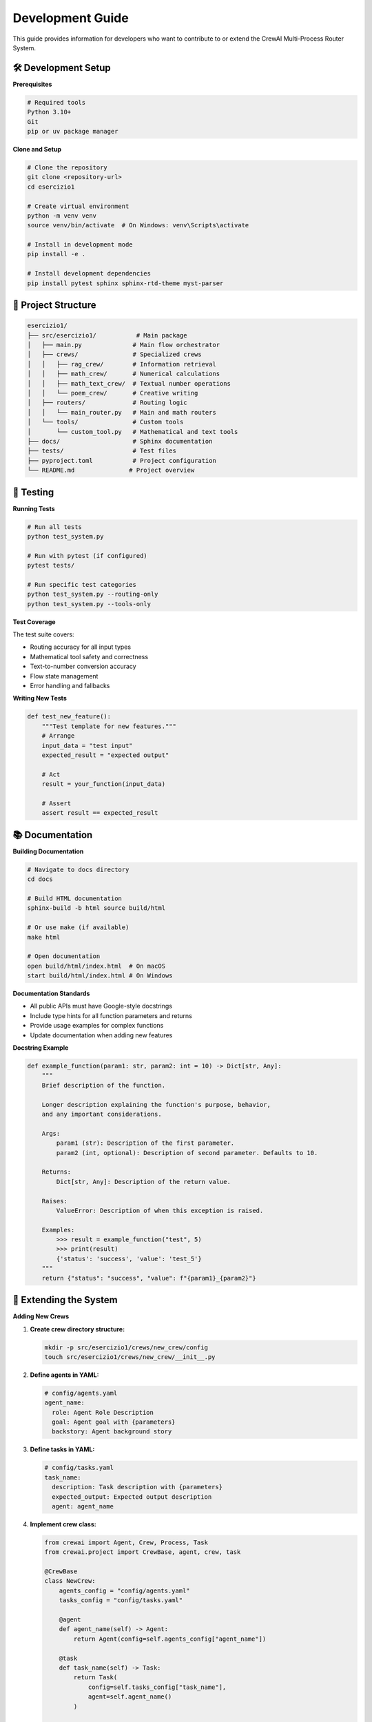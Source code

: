 Development Guide
=================

This guide provides information for developers who want to contribute to or extend the CrewAI Multi-Process Router System.

🛠️ **Development Setup**
-------------------------

**Prerequisites**

.. code-block:: bash

   # Required tools
   Python 3.10+
   Git
   pip or uv package manager

**Clone and Setup**

.. code-block:: bash

   # Clone the repository
   git clone <repository-url>
   cd esercizio1
   
   # Create virtual environment
   python -m venv venv
   source venv/bin/activate  # On Windows: venv\Scripts\activate
   
   # Install in development mode
   pip install -e .
   
   # Install development dependencies
   pip install pytest sphinx sphinx-rtd-theme myst-parser

📁 **Project Structure**
------------------------

.. code-block:: text

   esercizio1/
   ├── src/esercizio1/           # Main package
   │   ├── main.py              # Main flow orchestrator
   │   ├── crews/               # Specialized crews
   │   │   ├── rag_crew/        # Information retrieval
   │   │   ├── math_crew/       # Numerical calculations
   │   │   ├── math_text_crew/  # Textual number operations
   │   │   └── poem_crew/       # Creative writing
   │   ├── routers/             # Routing logic
   │   │   └── main_router.py   # Main and math routers
   │   └── tools/               # Custom tools
   │       └── custom_tool.py   # Mathematical and text tools
   ├── docs/                    # Sphinx documentation
   ├── tests/                   # Test files
   ├── pyproject.toml           # Project configuration
   └── README.md               # Project overview

🧪 **Testing**
--------------

**Running Tests**

.. code-block:: bash

   # Run all tests
   python test_system.py
   
   # Run with pytest (if configured)
   pytest tests/
   
   # Run specific test categories
   python test_system.py --routing-only
   python test_system.py --tools-only

**Test Coverage**

The test suite covers:

- Routing accuracy for all input types
- Mathematical tool safety and correctness  
- Text-to-number conversion accuracy
- Flow state management
- Error handling and fallbacks

**Writing New Tests**

.. code-block:: python

   def test_new_feature():
       """Test template for new features."""
       # Arrange
       input_data = "test input"
       expected_result = "expected output"
       
       # Act
       result = your_function(input_data)
       
       # Assert
       assert result == expected_result

📚 **Documentation**
--------------------

**Building Documentation**

.. code-block:: bash

   # Navigate to docs directory
   cd docs
   
   # Build HTML documentation
   sphinx-build -b html source build/html
   
   # Or use make (if available)
   make html
   
   # Open documentation
   open build/html/index.html  # On macOS
   start build/html/index.html # On Windows

**Documentation Standards**

- All public APIs must have Google-style docstrings
- Include type hints for all function parameters and returns
- Provide usage examples for complex functions
- Update documentation when adding new features

**Docstring Example**

.. code-block:: python

   def example_function(param1: str, param2: int = 10) -> Dict[str, Any]:
       """
       Brief description of the function.
       
       Longer description explaining the function's purpose, behavior,
       and any important considerations.
       
       Args:
           param1 (str): Description of the first parameter.
           param2 (int, optional): Description of second parameter. Defaults to 10.
           
       Returns:
           Dict[str, Any]: Description of the return value.
           
       Raises:
           ValueError: Description of when this exception is raised.
           
       Examples:
           >>> result = example_function("test", 5)
           >>> print(result)
           {'status': 'success', 'value': 'test_5'}
       """
       return {"status": "success", "value": f"{param1}_{param2}"}

🔧 **Extending the System**
---------------------------

**Adding New Crews**

1. **Create crew directory structure:**

   .. code-block:: bash

      mkdir -p src/esercizio1/crews/new_crew/config
      touch src/esercizio1/crews/new_crew/__init__.py

2. **Define agents in YAML:**

   .. code-block:: yaml

      # config/agents.yaml
      agent_name:
        role: Agent Role Description
        goal: Agent goal with {parameters}
        backstory: Agent background story

3. **Define tasks in YAML:**

   .. code-block:: yaml

      # config/tasks.yaml
      task_name:
        description: Task description with {parameters}
        expected_output: Expected output description
        agent: agent_name

4. **Implement crew class:**

   .. code-block:: python

      from crewai import Agent, Crew, Process, Task
      from crewai.project import CrewBase, agent, crew, task

      @CrewBase
      class NewCrew:
          agents_config = "config/agents.yaml"
          tasks_config = "config/tasks.yaml"

          @agent
          def agent_name(self) -> Agent:
              return Agent(config=self.agents_config["agent_name"])

          @task  
          def task_name(self) -> Task:
              return Task(
                  config=self.tasks_config["task_name"],
                  agent=self.agent_name()
              )

          @crew
          def crew(self) -> Crew:
              return Crew(
                  agents=self.agents,
                  tasks=self.tasks,
                  process=Process.sequential,
                  verbose=True
              )

5. **Update router:**

   Add detection patterns and routing logic to ``main_router.py``.

**Adding New Tools**

1. **Define input schema:**

   .. code-block:: python

      from pydantic import BaseModel, Field

      class NewToolInput(BaseModel):
          parameter: str = Field(..., description="Parameter description")

2. **Implement tool class:**

   .. code-block:: python

      from crewai.tools import BaseTool

      class NewTool(BaseTool):
          name: str = "Tool Name"
          description: str = "Tool description for agents"
          args_schema: Type[BaseModel] = NewToolInput

          def _run(self, parameter: str) -> str:
              # Implementation
              return f"Result for {parameter}"

3. **Add to crew:**

   .. code-block:: python

      @agent
      def agent_with_tools(self) -> Agent:
          return Agent(
              config=self.agents_config["agent_name"],
              tools=[NewTool()]
          )

🎨 **Code Style Guidelines**
----------------------------

**Python Style**

- Follow PEP 8 conventions
- Use type hints for all public APIs
- Maximum line length: 88 characters (Black formatter)
- Use meaningful variable and function names

**Import Organization**

.. code-block:: python

   # Standard library imports
   import os
   import sys
   from typing import Dict, List, Any

   # Third-party imports
   from crewai import Agent, Crew, Process, Task
   from pydantic import BaseModel, Field

   # Local imports
   from esercizio1.tools.custom_tool import MathCalculatorTool

**Error Handling**

.. code-block:: python

   def robust_function(input_data: str) -> Dict[str, Any]:
       """Function with proper error handling."""
       try:
           # Main logic
           result = process_data(input_data)
           return {"status": "success", "data": result}
           
       except ValueError as e:
           logger.warning(f"Invalid input: {e}")
           return {"status": "error", "message": f"Invalid input: {e}"}
           
       except Exception as e:
           logger.error(f"Unexpected error: {e}")
           return {"status": "error", "message": "Processing failed"}

🚀 **Performance Guidelines**
-----------------------------

**Routing Optimization**

- Use pattern-based fallbacks for offline operation
- Cache compiled regex patterns
- Implement early exit conditions

**Memory Management**

- Create crew instances on-demand
- Clear large objects after processing
- Use generators for large data sets

**Benchmarking**

.. code-block:: python

   import time
   from functools import wraps

   def benchmark(func):
       """Decorator to benchmark function execution time."""
       @wraps(func)
       def wrapper(*args, **kwargs):
           start_time = time.time()
           result = func(*args, **kwargs)
           end_time = time.time()
           print(f"{func.__name__} took {end_time - start_time:.2f} seconds")
           return result
       return wrapper

   @benchmark
   def process_request(input_data):
       # Function implementation
       pass

🔒 **Security Best Practices**
------------------------------

**Input Validation**

.. code-block:: python

   import re

   def validate_math_expression(expression: str) -> bool:
       """Validate mathematical expressions for safety."""
       # Only allow safe characters
       safe_pattern = r'^[0-9+\-*/^().\\s]+$'
       return bool(re.match(safe_pattern, expression))

**Safe Evaluation**

.. code-block:: python

   def safe_eval(expression: str) -> float:
       """Safely evaluate mathematical expressions."""
       if not validate_math_expression(expression):
           raise ValueError("Invalid mathematical expression")
       
       # Use ast.literal_eval for simple expressions
       # or implement custom parser for complex ones
       return eval(expression)  # Only after validation

**Data Protection**

- Never log sensitive user data
- Sanitize inputs before processing
- Use secure defaults for all configurations

📋 **Release Process**
---------------------

**Version Management**

.. code-block:: bash

   # Update version in pyproject.toml
   # Update version in docs/source/conf.py
   
   # Create git tag
   git tag v1.0.1
   git push origin v1.0.1

**Documentation Updates**

.. code-block:: bash

   # Build and verify documentation
   cd docs
   sphinx-build -b html source build/html
   
   # Check for warnings or errors
   sphinx-build -W -b html source build/html

**Testing Before Release**

.. code-block:: bash

   # Run comprehensive tests
   python test_system.py
   
   # Test installation
   pip install -e .
   kickoff  # Test main functionality

🤝 **Contributing**
-------------------

**Pull Request Process**

1. Fork the repository
2. Create a feature branch: ``git checkout -b feature-name``
3. Make your changes with tests
4. Update documentation if needed
5. Run tests: ``python test_system.py``
6. Submit pull request with clear description

**Commit Message Format**

.. code-block:: text

   type(scope): brief description

   Longer description if needed

   - List of changes
   - Another change

**Types:** feat, fix, docs, style, refactor, test, chore

**Bug Reports**

Include:

- System information (OS, Python version)
- Steps to reproduce
- Expected vs actual behavior
- Error messages and logs
- Minimal reproduction example

📞 **Support and Community**
----------------------------

**Getting Help**

- Check the documentation first
- Search existing issues
- Ask questions in discussions
- Join the community chat

**Contributing Areas**

- Bug fixes and improvements
- New crew implementations
- Additional tools and integrations
- Documentation improvements
- Performance optimizations
- Testing enhancements

This development guide should help you get started with contributing to the CrewAI Multi-Process Router System!
